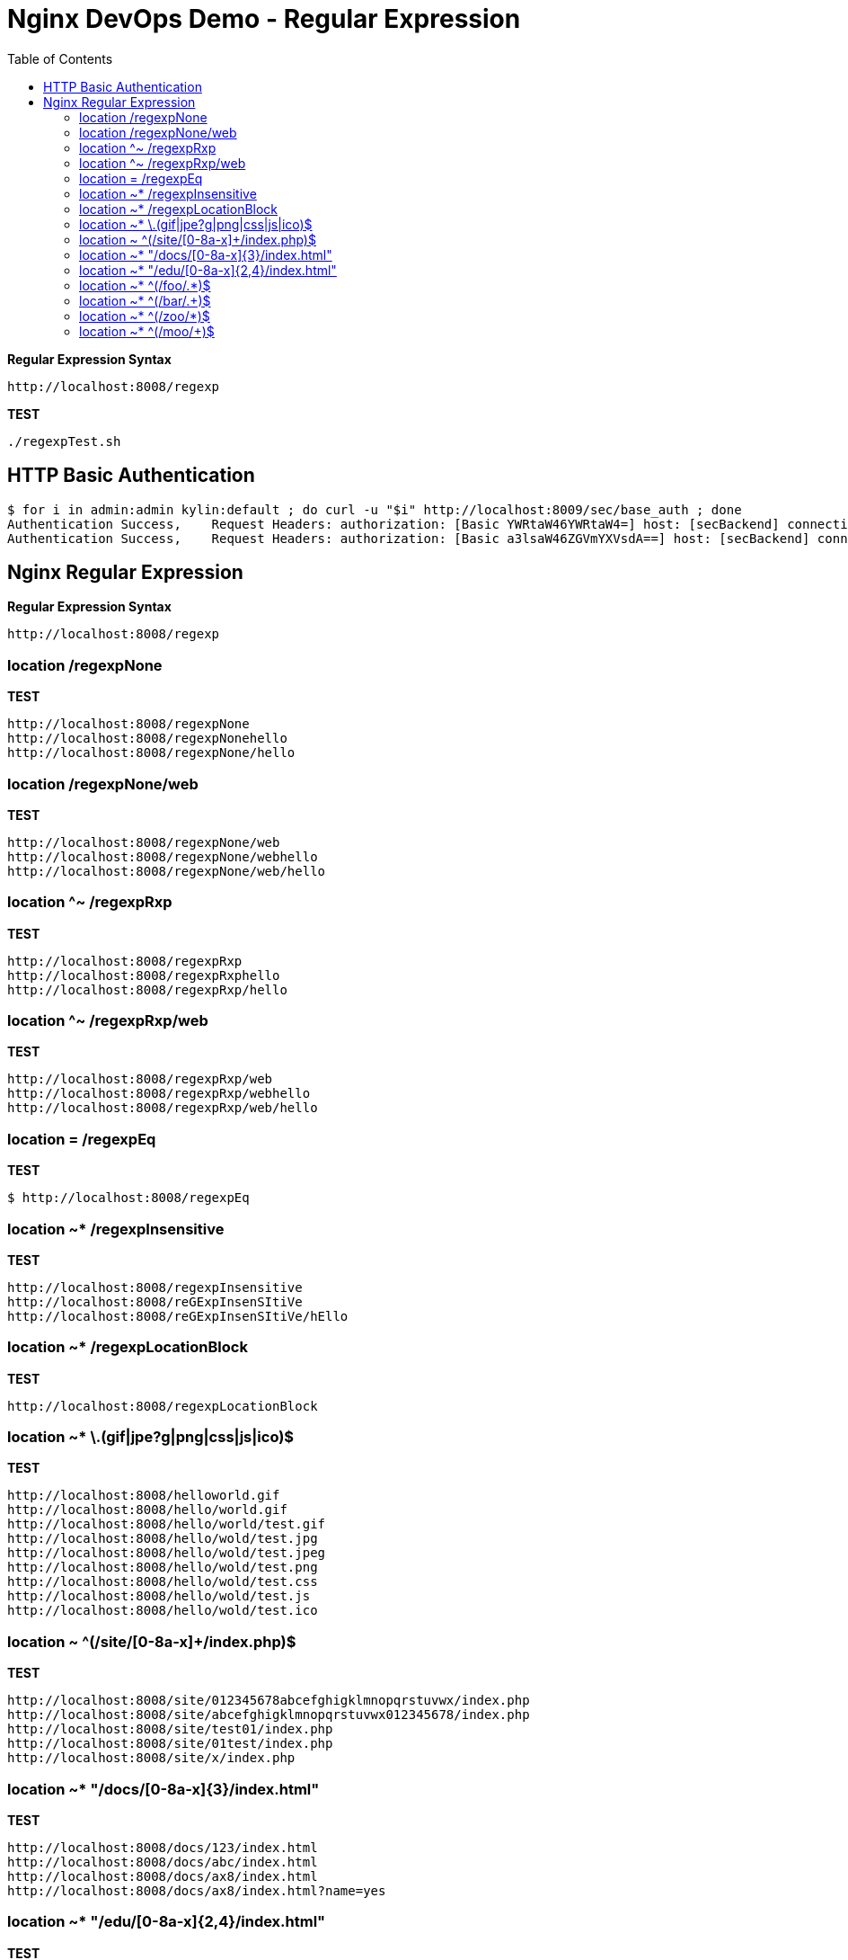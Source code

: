 = Nginx DevOps Demo - Regular Expression
:toc: manual

[source, bash]
.*Regular Expression Syntax*
----
http://localhost:8008/regexp
----

[source, bash]
.*TEST*
----
./regexpTest.sh
----

== HTTP Basic Authentication

[source, bash]
----
$ for i in admin:admin kylin:default ; do curl -u "$i" http://localhost:8009/sec/base_auth ; done
Authentication Success,    Request Headers: authorization: [Basic YWRtaW46YWRtaW4=] host: [secBackend] connection: [close] user-agent: [curl/7.64.1] accept: [*/*] 
Authentication Success,    Request Headers: authorization: [Basic a3lsaW46ZGVmYXVsdA==] host: [secBackend] connection: [close] user-agent: [curl/7.64.1] accept: [*/*] 
----


== Nginx Regular Expression

[source, bash]
.*Regular Expression Syntax*
----
http://localhost:8008/regexp
----

=== location /regexpNone

[source, bash]
.*TEST*
----
http://localhost:8008/regexpNone
http://localhost:8008/regexpNonehello
http://localhost:8008/regexpNone/hello
----

=== location /regexpNone/web

[source, bash]
.*TEST*
----
http://localhost:8008/regexpNone/web
http://localhost:8008/regexpNone/webhello
http://localhost:8008/regexpNone/web/hello
----

=== location ^~ /regexpRxp

[source, bash]
.*TEST*
----
http://localhost:8008/regexpRxp
http://localhost:8008/regexpRxphello
http://localhost:8008/regexpRxp/hello
----

=== location ^~ /regexpRxp/web

[source, bash]
.*TEST*
----
http://localhost:8008/regexpRxp/web
http://localhost:8008/regexpRxp/webhello
http://localhost:8008/regexpRxp/web/hello
----

=== location = /regexpEq

[source, bash]
.*TEST*
----
$ http://localhost:8008/regexpEq
----

=== location ~* /regexpInsensitive

[source, bash]
.*TEST*
----
http://localhost:8008/regexpInsensitive
http://localhost:8008/reGExpInsenSItiVe
http://localhost:8008/reGExpInsenSItiVe/hEllo
----

=== location ~* /regexpLocationBlock

[source, bash]
.*TEST*
----
http://localhost:8008/regexpLocationBlock
----

=== location ~* \.(gif|jpe?g|png|css|js|ico)$ 

[source, bash]
.*TEST*
----
http://localhost:8008/helloworld.gif
http://localhost:8008/hello/world.gif
http://localhost:8008/hello/world/test.gif
http://localhost:8008/hello/wold/test.jpg
http://localhost:8008/hello/wold/test.jpeg
http://localhost:8008/hello/wold/test.png
http://localhost:8008/hello/wold/test.css
http://localhost:8008/hello/wold/test.js
http://localhost:8008/hello/wold/test.ico
----

=== location ~ ^(/site/[0-8a-x]+/index.php)$ 

[source, bash]
.*TEST*
----
http://localhost:8008/site/012345678abcefghigklmnopqrstuvwx/index.php
http://localhost:8008/site/abcefghigklmnopqrstuvwx012345678/index.php
http://localhost:8008/site/test01/index.php
http://localhost:8008/site/01test/index.php
http://localhost:8008/site/x/index.php
----

=== location ~* "/docs/[0-8a-x]{3}/index.html"

[source, bash]
.*TEST*
----
http://localhost:8008/docs/123/index.html
http://localhost:8008/docs/abc/index.html
http://localhost:8008/docs/ax8/index.html
http://localhost:8008/docs/ax8/index.html?name=yes
----

=== location ~* "/edu/[0-8a-x]{2,4}/index.html"

[source, bash]
.*TEST*
----
http://localhost:8008/edu/aa/index.html
http://localhost:8008/edu/aaa/index.html
http://localhost:8008/edu/aaaa/index.html
http://localhost:8008/edu/a8/index.html
http://localhost:8008/edu/ax8/index.html
http://localhost:8008/edu/ax08/index.html
http://localhost:8008/edu/ax08/index.html?name=yes
----

=== location ~* ^(/foo/.*)$

[source, bash]
.*TEST*
----
http://localhost:8008/foo/
http://localhost:8008/foo/a
http://localhost:8008/foo/1
http://localhost:8008/foo/abcf
http://localhost:8008/foo/abcf/test
----

=== location ~* ^(/bar/.+)$

[source, bash]
.*TEST*
----
http://localhost:8008/bar/a
http://localhost:8008/bar/1
http://localhost:8008/bar/abcf
http://localhost:8008/bar/abcf/test
----

=== location ~* ^(/zoo/*)$

[source, bash]
.*TEST*
----
http://localhost:8008/zoo
http://localhost:8008/zoo/
----

=== location ~* ^(/moo/+)$

[source, bash]
.*TEST*
----
http://localhost:8008/moo/
----
